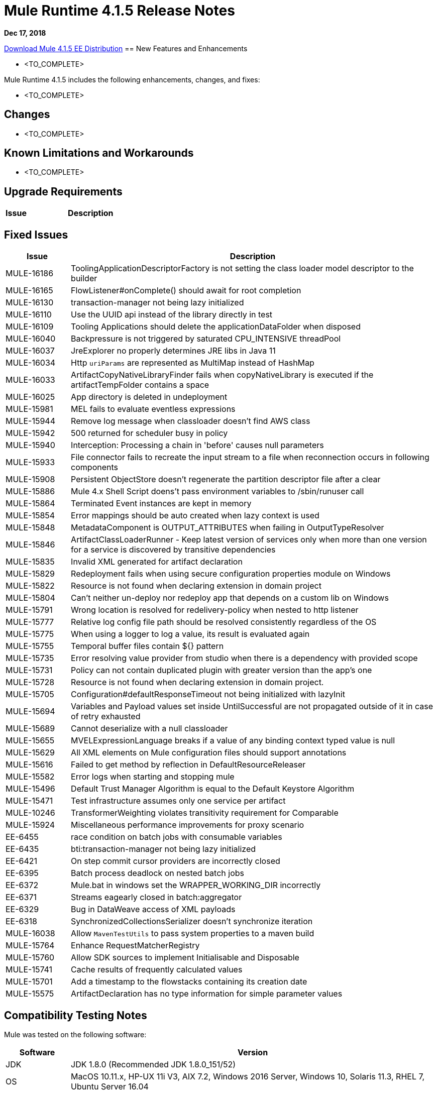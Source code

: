 // Product_Name Version number/date Release Notes 
= Mule Runtime 4.1.5 Release Notes 
:keywords: mule, 4.1.5, runtime, release notes 
 
*Dec 17, 2018* 
 
// // <All sections are required. If there is nothing to say, then the body text in the section should read, “Not applicable.” 
link:http://s3.amazonaws.com/new-mule-artifacts/mule-ee-distribution-standalone-4.1.5.zip[Download Mule 4.1.5 EE Distribution] 
// <This section lists all the major new features available with this latest version. Do not provide links to documentation and do not use images, which make reusing the release note content more difficult.> 
== New Features and Enhancements 
 
* <TO_COMPLETE> 
 
 
Mule Runtime 4.1.5 includes the following enhancements, changes, and fixes: 
 
* <TO_COMPLETE> 
 
 
== Changes 
 
* <TO_COMPLETE> 
 
 
== Known Limitations and Workarounds 
 
* <TO_COMPLETE> 
 
== Upgrade Requirements 
 
[%header,cols="15a,85a"] 
|===
|Issue |Description
// <TO COMPLETE> 
|=== 
 
== Fixed Issues 
 
[%header,cols="15a,85a"] 
|===
|Issue |Description
// Fixed Issues 
| MULE-16186 | ToolingApplicationDescriptorFactory is not setting the class loader model descriptor to the builder 
| MULE-16165 | FlowListener#onComplete() should await for root completion 
| MULE-16130 | transaction-manager not being lazy initialized 
| MULE-16110 | Use the UUID api instead of the library directly in test 
| MULE-16109 | Tooling Applications should delete the applicationDataFolder when disposed 
| MULE-16040 | Backpressure is not triggered by saturated CPU_INTENSIVE threadPool 
| MULE-16037 | JreExplorer no properly determines JRE libs in Java 11 
| MULE-16034 | Http `uriParams` are represented as MultiMap instead of HashMap 
| MULE-16033 | ArtifactCopyNativeLibraryFinder fails when copyNativeLibrary is executed if the artifactTempFolder contains a space 
| MULE-16025 | App directory is deleted in undeployment 
| MULE-15981 | MEL fails to evaluate eventless expressions 
| MULE-15944 | Remove log message when classloader doesn't find AWS class 
| MULE-15942 | 500 returned for scheduler busy in policy 
| MULE-15940 | Interception: Processing a chain in 'before' causes null parameters 
| MULE-15933 | File connector fails to recreate the input stream to a file when reconnection occurs in following components 
| MULE-15908 | Persistent ObjectStore doesn't regenerate the partition descriptor file after a clear 
| MULE-15886 | Mule 4.x Shell Script doens't pass environment variables to /sbin/runuser call 
| MULE-15864 | Terminated Event instances are kept in memory 
| MULE-15854 | Error mappings should be auto created when lazy context is used 
| MULE-15848 | MetadataComponent is OUTPUT_ATTRIBUTES when failing in OutputTypeResolver 
| MULE-15846 | ArtifactClassLoaderRunner - Keep latest version of services only when more than one version for a service is discovered by transitive dependencies 
| MULE-15835 | Invalid XML generated for artifact declaration 
| MULE-15829 | Redeployment fails when using secure configuration properties module on Windows 
| MULE-15822 | Resource is not found when declaring extension in domain project  
| MULE-15804 | Can't neither un-deploy nor redeploy app that depends on a custom lib on Windows 
| MULE-15791 | Wrong location is resolved for redelivery-policy when nested to http listener 
| MULE-15777 | Relative log config file path should be resolved consistently regardless of the OS 
| MULE-15775 | When using a logger to log a value, its result is evaluated again 
| MULE-15755 | Temporal buffer files contain ${} pattern 
| MULE-15735 | Error resolving value provider from studio when there is a dependency with provided scope 
| MULE-15731 | Policy can not contain duplicated plugin with greater version than the app's one 
| MULE-15728 | Resource is not found when declaring extension in domain project. 
| MULE-15705 | Configuration#defaultResponseTimeout not being initialized with lazyInit 
| MULE-15694 | Variables and Payload values set inside UntilSuccessful are not propagated outside of it in case of retry exhausted 
| MULE-15689 | Cannot deserialize with a null classloader 
| MULE-15655 | MVELExpressionLanguage breaks if a value of any binding context typed value is null 
| MULE-15629 | All XML elements on Mule configuration files should support annotations 
| MULE-15616 | Failed to get method by reflection in DefaultResourceReleaser 
| MULE-15582 | Error logs when starting and stopping mule 
| MULE-15496 | Default Trust Manager Algorithm is equal to the Default Keystore Algorithm  
| MULE-15471 | Test infrastructure assumes only one service per artifact 
| MULE-10246 | TransformerWeighting violates transitivity requirement for Comparable
| MULE-15924 | Miscellaneous performance improvements for proxy scenario
| EE-6455 | race condition on batch jobs with consumable variables 
| EE-6435 | bti:transaction-manager not being lazy initialized 
| EE-6421 | On step commit cursor providers are incorrectly closed 
| EE-6395 | Batch process deadlock on nested batch jobs 
| EE-6372 | Mule.bat in windows set the WRAPPER_WORKING_DIR incorrectly 
| EE-6371 | Streams eagearly closed in batch:aggregator 
| EE-6329 | Bug in DataWeave access of XML payloads 
| EE-6318 | SynchronizedCollectionsSerializer doesn't synchronize iteration 
//  
// ------------------------------- 
// - Enhancement Request Issues 
// ------------------------------- 
| MULE-16038 | Allow `MavenTestUtils` to pass system properties to a maven build 
| MULE-15764 | Enhance RequestMatcherRegistry 
| MULE-15760 | Allow SDK sources to implement Initialisable and Disposable 
| MULE-15741 | Cache results of frequently calculated values 
| MULE-15701 | Add a timestamp to the flowstacks containing its creation date 
| MULE-15575 | ArtifactDeclaration has no type information for simple parameter values 
|=== 
 
== Compatibility Testing Notes 
 
Mule was tested on the following software: 
 
[%header,cols="15a,85a"] 
|===
|Software |Version
| JDK | JDK 1.8.0 (Recommended JDK 1.8.0_151/52) 
| OS | MacOS 10.11.x, HP-UX 11i V3, AIX 7.2, Windows 2016 Server, Windows 10, Solaris 11.3, RHEL 7, Ubuntu Server 16.04 
| Application Servers | Tomcat 7, Tomcat 8, Weblogic 12c, Wildfly 8, Wildfly 9, Websphere 8, Jetty 8, Jetty 9 
| Databases | Oracle 11g, Oracle 12c, MySQL 5.5+, DB2 10, PostgreSQL 9, Derby 10, Microsoft SQL Server 2014 
|=== 
 
The unified Mule Runtime 4.1.5 and API Gateway is compatible with APIkit 1.1.8. 
 
This version of Mule runtime is bundled with the Runtime Manager Agent plugin version 2.1.9. 
 
